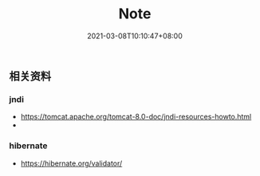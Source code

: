#+title: Note
#+date:  2021-03-08T10:10:47+08:00
#+weight: 2


** 相关资料

*** jndi
    - https://tomcat.apache.org/tomcat-8.0-doc/jndi-resources-howto.html
    - 

*** hibernate 
    - https://hibernate.org/validator/
 
